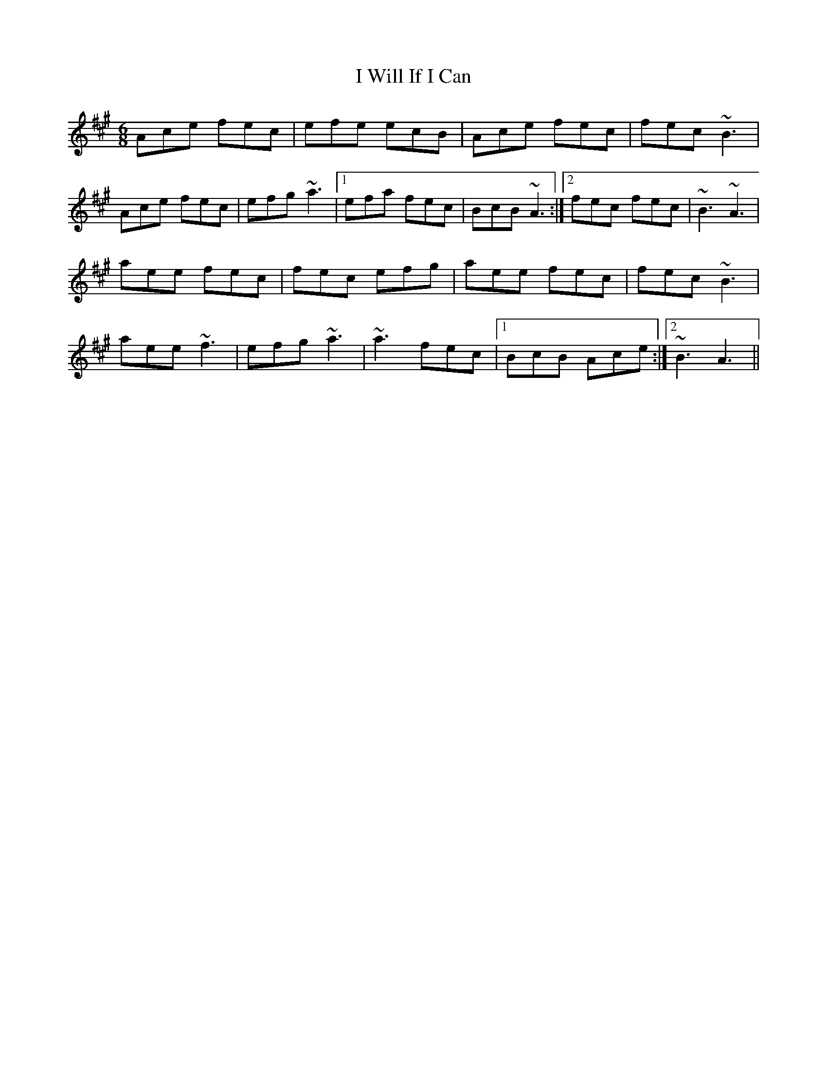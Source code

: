 X: 8
T: I Will If I Can
Z: irishfiddleCT
S: https://thesession.org/tunes/1248#setting14555
R: jig
M: 6/8
L: 1/8
K: Amaj
Ace fec | efe ecB | Ace fec | fec ~B3 |Ace fec | efg ~a3 |1 efa fec | BcB ~A3 :|2 fec fec | ~B3 ~A3 |aee fec | fec efg | aee fec | fec ~B3 |aee ~f3 | efg ~a3 | ~a3 fec |1 BcB Ace :|2 ~B3 A3 ||
